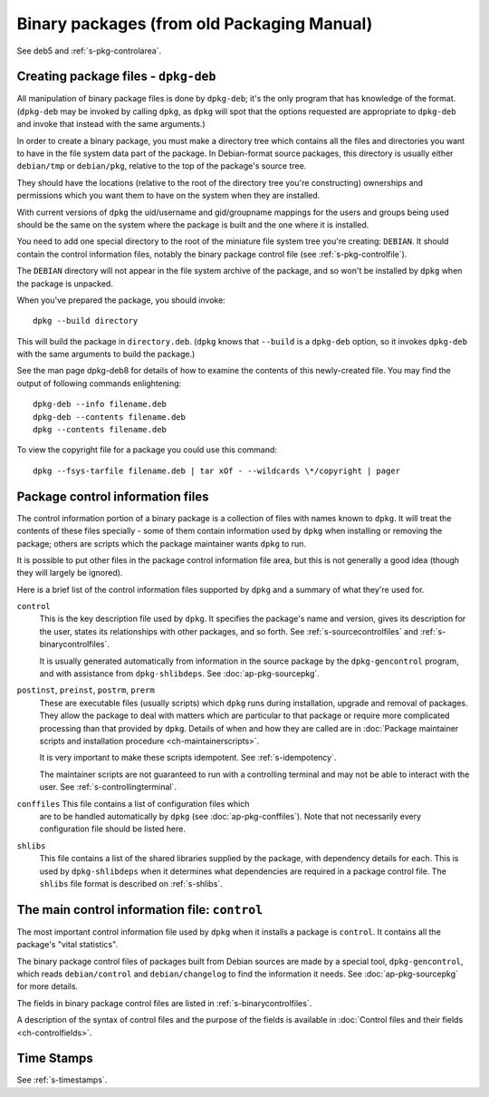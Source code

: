 Binary packages (from old Packaging Manual)
===========================================

See deb5 and :ref:`s-pkg-controlarea`.

.. _s-pkg-bincreating:

Creating package files - ``dpkg-deb``
-------------------------------------

All manipulation of binary package files is done by ``dpkg-deb``; it's
the only program that has knowledge of the format. (``dpkg-deb`` may be
invoked by calling ``dpkg``, as ``dpkg`` will spot that the options
requested are appropriate to ``dpkg-deb`` and invoke that instead with
the same arguments.)

In order to create a binary package, you must make a directory tree
which contains all the files and directories you want to have in the
file system data part of the package. In Debian-format source packages,
this directory is usually either ``debian/tmp`` or ``debian/pkg``,
relative to the top of the package's source tree.

They should have the locations (relative to the root of the directory
tree you're constructing) ownerships and permissions which you want them
to have on the system when they are installed.

With current versions of ``dpkg`` the uid/username and gid/groupname
mappings for the users and groups being used should be the same on the
system where the package is built and the one where it is installed.

You need to add one special directory to the root of the miniature file
system tree you're creating: ``DEBIAN``. It should contain the control
information files, notably the binary package control file (see
:ref:`s-pkg-controlfile`).

The ``DEBIAN`` directory will not appear in the file system archive of
the package, and so won't be installed by ``dpkg`` when the package is
unpacked.

When you've prepared the package, you should invoke:

::

    dpkg --build directory

This will build the package in ``directory.deb``. (``dpkg`` knows that
``--build`` is a ``dpkg-deb`` option, so it invokes ``dpkg-deb`` with
the same arguments to build the package.)

See the man page dpkg-deb8 for details of how to examine the contents of
this newly-created file. You may find the output of following commands
enlightening:

::

    dpkg-deb --info filename.deb
    dpkg-deb --contents filename.deb
    dpkg --contents filename.deb

To view the copyright file for a package you could use this command:

::

    dpkg --fsys-tarfile filename.deb | tar xOf - --wildcards \*/copyright | pager

.. _s-pkg-controlarea:

Package control information files
---------------------------------

The control information portion of a binary package is a collection of
files with names known to ``dpkg``. It will treat the contents of these
files specially - some of them contain information used by ``dpkg`` when
installing or removing the package; others are scripts which the package
maintainer wants ``dpkg`` to run.

It is possible to put other files in the package control information
file area, but this is not generally a good idea (though they will
largely be ignored).

Here is a brief list of the control information files supported by
``dpkg`` and a summary of what they're used for.

``control``
    This is the key description file used by ``dpkg``. It specifies the
    package's name and version, gives its description for the user,
    states its relationships with other packages, and so forth. See
    :ref:`s-sourcecontrolfiles` and
    :ref:`s-binarycontrolfiles`.

    It is usually generated automatically from information in the
    source package by the ``dpkg-gencontrol`` program, and with
    assistance from ``dpkg-shlibdeps``. See :doc:`ap-pkg-sourcepkg`.

``postinst``, ``preinst``, ``postrm``, ``prerm``
    These are executable files (usually scripts) which ``dpkg`` runs
    during installation, upgrade and removal of packages. They allow the
    package to deal with matters which are particular to that package or
    require more complicated processing than that provided by ``dpkg``.
    Details of when and how they are called are in
    :doc:`Package maintainer scripts and installation procedure <ch-maintainerscripts>`.

    It is very important to make these scripts idempotent. See
    :ref:`s-idempotency`.

    The maintainer scripts are not guaranteed to run with a controlling
    terminal and may not be able to interact with the user. See
    :ref:`s-controllingterminal`.

``conffiles`` This file contains a list of configuration files which
    are to be handled automatically by ``dpkg`` (see
    :doc:`ap-pkg-conffiles`). Note that not necessarily every
    configuration file should be listed here.

``shlibs``
    This file contains a list of the shared libraries supplied by the
    package, with dependency details for each. This is used by
    ``dpkg-shlibdeps`` when it determines what dependencies are required
    in a package control file. The ``shlibs`` file format is described
    on :ref:`s-shlibs`.

.. _s-pkg-controlfile:

The main control information file: ``control``
----------------------------------------------

The most important control information file used by ``dpkg`` when it
installs a package is ``control``. It contains all the package's "vital
statistics".

The binary package control files of packages built from Debian sources
are made by a special tool, ``dpkg-gencontrol``, which reads
``debian/control`` and ``debian/changelog`` to find the information it
needs. See :doc:`ap-pkg-sourcepkg` for more details.

The fields in binary package control files are listed in
:ref:`s-binarycontrolfiles`.

A description of the syntax of control files and the purpose of the
fields is available in
:doc:`Control files and their fields <ch-controlfields>`.

.. _s-sB.4:

Time Stamps
-----------

See :ref:`s-timestamps`.

